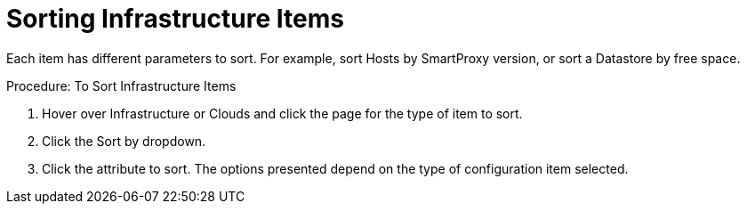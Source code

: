 = Sorting Infrastructure Items

Each item has different parameters to sort.
For example, sort [label]#Hosts# by SmartProxy version, or sort a [label]#Datastore# by free space. 

.Procedure: To Sort Infrastructure Items
. Hover over [label]#Infrastructure# or [label]#Clouds# and click the page for the type of item to sort. 
. Click the [label]#Sort by# dropdown. 
. Click the attribute to sort.
  The options presented depend on the type of configuration item selected. 